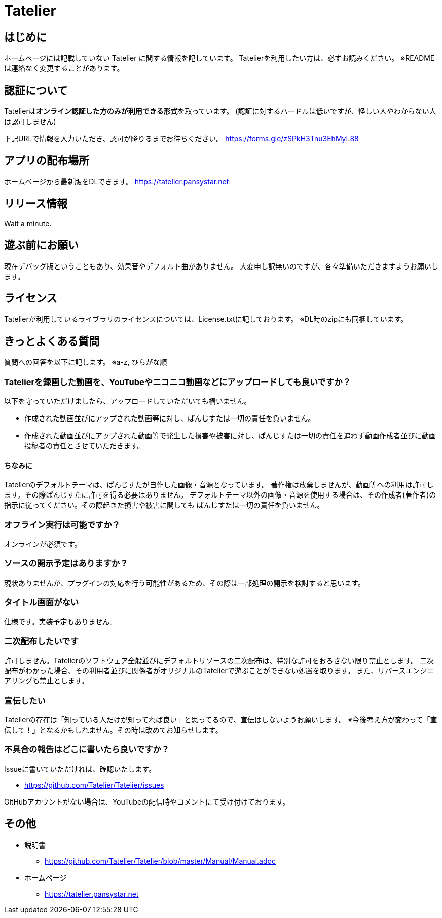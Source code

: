 # Tatelier

## はじめに
ホームページには記載していない Tatelier に関する情報を記しています。
Tatelierを利用したい方は、必ずお読みください。
※READMEは連絡なく変更することがあります。

## 認証について
Tatelierは**オンライン認証した方のみが利用できる形式**を取っています。
(認証に対するハードルは低いですが、怪しい人やわからない人は認可しません)

下記URLで情報を入力いただき、認可が降りるまでお待ちください。  
https://forms.gle/zSPkH3Tnu3EhMyL88

## アプリの配布場所
ホームページから最新版をDLできます。
https://tatelier.pansystar.net

## リリース情報
Wait a minute.

## 遊ぶ前にお願い
現在デバッグ版ということもあり、効果音やデフォルト曲がありません。
大変申し訳無いのですが、各々準備いただきますようお願いします。

## ライセンス
Tatelierが利用しているライブラリのライセンスについては、License.txtに記しております。
※DL時のzipにも同梱しています。

## きっとよくある質問

質問への回答を以下に記します。  
※a-z, ひらがな順

### Tatelierを録画した動画を、YouTubeやニコニコ動画などにアップロードしても良いですか？
以下を守っていただけましたら、アップロードしていただいても構いません。

- 作成された動画並びにアップされた動画等に対し、ぱんじすたは一切の責任を負いません。
- 作成された動画並びにアップされた動画等で発生した損害や被害に対し、ぱんじすたは一切の責任を追わず動画作成者並びに動画投稿者の責任とさせていただきます。

#### ちなみに
Tatelierのデフォルトテーマは、ぱんじすたが自作した画像・音源となっています。  
著作権は放棄しませんが、動画等への利用は許可します。その際ぱんじすたに許可を得る必要はありません。
デフォルトテーマ以外の画像・音源を使用する場合は、その作成者(著作者)の指示に従ってください。その際起きた損害や被害に関しても
ぱんじすたは一切の責任を負いません。

### オフライン実行は可能ですか？
オンラインが必須です。

### ソースの開示予定はありますか？
現状ありませんが、プラグインの対応を行う可能性があるため、その際は一部処理の開示を検討すると思います。

### タイトル画面がない
仕様です。実装予定もありません。

### 二次配布したいです
許可しません。Tatelierのソフトウェア全般並びにデフォルトリソースの二次配布は、特別な許可をおろさない限り禁止とします。
二次配布がわかった場合、その利用者並びに関係者がオリジナルのTatelierで遊ぶことができない処置を取ります。
また、リバースエンジニアリングも禁止とします。

### 宣伝したい
Tatelierの存在は「知っている人だけが知ってれば良い」と思ってるので、宣伝はしないようお願いします。  
※今後考え方が変わって「宣伝して！」となるかもしれません。その時は改めてお知らせします。

### 不具合の報告はどこに書いたら良いですか？
Issueに書いていただければ、確認いたします。    

- https://github.com/Tatelier/Tatelier/issues

GitHubアカウントがない場合は、YouTubeの配信時やコメントにて受け付けております。  

## その他
* 説明書
** https://github.com/Tatelier/Tatelier/blob/master/Manual/Manual.adoc

* ホームページ  
** https://tatelier.pansystar.net
